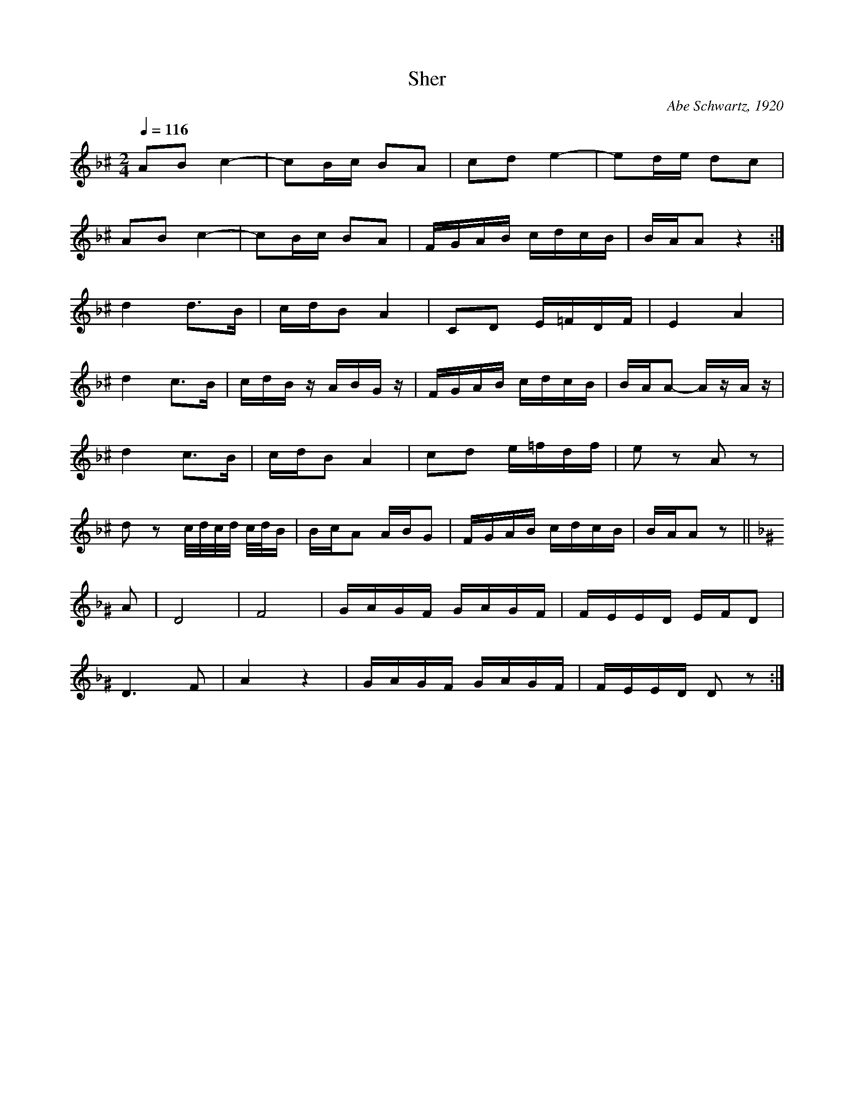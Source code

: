 X:18
T:Sher
Z:Jack Campin, http://www.campin.me.uk
F:http://www.campin.me.uk/Music/EdinburghKlezmer.abc
C:Abe Schwartz, 1920
M:2/4
L:1/16
Q:1/4=116
K:GDor ^c % misheberakh
A2B2 c4-|c2Bc B2A2|c2d2 e4- |e2de d2c2|
A2B2 c4-|c2Bc B2A2|FGAB cdcB|BAA2 z4 :|
%
d4 d3B             |cdB2 A4  |C2D2 E=FDF|E4    A4  |
d4 c3B             |cdBz ABGz|FGAB cdcB |BAA2- AzAz|
d4 c3B             |cdB2 A4  |c2d2 e=fdf|e2z2  A2z2|
d2z2 c/d/c/d/ c/d/B|BcA2 ABG2|FGAB cdcB |BAA2  z2 ||
%
K:DMin ^G
A2|D8   |F8   |GAGF GAGF|FEED EFD2 |
   D6 F2|A4 z4|GAGF GAGF|FEED D2z2:|
